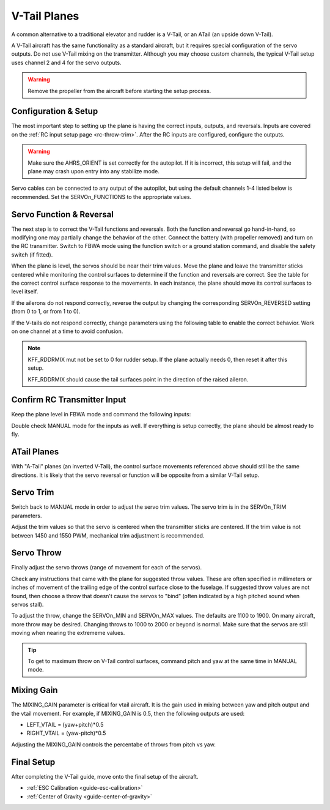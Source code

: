 .. _guide-vtail-plane:

=============
V-Tail Planes
=============

A common alternative to a traditional elevator and rudder is a V-Tail, or 
an ATail (an upside down V-Tail).

A V-Tail aircraft has the same functionality as a standard aircraft, 
but it requires special configuration of the servo outputs. Do not use
V-Tail mixing on the transmitter. Although you may choose custom 
channels, the typical V-Tail setup uses channel 2 and 4 for the servo 
outputs.

.. warning:: Remove the propeller from the aircraft before
             starting the setup process.

Configuration & Setup
=====================

The most important step to setting up the plane is having the correct inputs, 
outputs, and reversals. Inputs are covered on the :ref:`RC input setup page <rc-throw-trim>`. 
After the RC inputs are configured, configure the outputs.

.. warning:: Make sure the AHRS_ORIENT is set correctly for the autopilot. If it is incorrect, 
             this setup will fail, and the plane may crash upon entry into any stabilize mode.
             
Servo cables can be connected to any output of the autopilot,
but using the default channels 1-4 listed below is recommended. 
Set the SERVOn_FUNCTIONS to the appropriate values.

.. raw:: html

   <table border="1" class="docutils">
   <tr><th>Parameter</th><th>Value</th><th>Meaning</th></tr>
   <tr><td>SERVO1_FUNCTION</td><td>4</td><td>aileron</td></tr>
   <tr><td>SERVO2_FUNCTION</td><td>79</td><td>left V-tail</td></tr>
   <tr><td>SERVO3_FUNCTION</td><td>70</td><td>throttle</td></tr>
   <tr><td>SERVO4_FUNCTION</td><td>80</td><td>right V-tail</td></tr>
   </table>


Servo Function & Reversal
=========================

The next step is to correct the V-Tail functions and reversals. 
Both the function and reversal go hand-in-hand, so modifying one may 
partially change the behavior of the other. Connect the battery 
(with propeller removed) and turn on the RC transmitter. Switch to
FBWA mode using the function switch or a ground station command, and 
disable the safety switch (if fitted).

When the plane is level, the servos should be near their trim values. 
Move the plane and leave the transmitter sticks centered while 
monitoring the control surfaces to determine if the function 
and reversals are correct. See the table for the correct control 
surface response to the movements. In each instance, the plane 
should move its control surfaces to level itself.

.. raw:: html

   <table border="1" class="docutils">
   <tr><th>Movement</th><th>Action</th></tr>
   <tr><td>Roll Plane Right</td><td>Left aileron moves up and right aileron moves down</td><tr>
   <tr><td>Roll Plane Left</td><td>Left aileron moves down and right aileron moves up</td><tr>
   <tr><td>Pitch plane up</td><td>Both tail surfaces move down</td></tr>
   <tr><td>Pitch plane down</td><td>Both tail surfaces move up</td></tr>
   <tr><td>Roll Plane Right</td><td>Both tail surfaces move left</td></tr>
   <tr><td>Roll Plane Left</td><td>Both tail surfaces move right</td></tr>
   </table>

If the ailerons do not respond correctly, reverse the output by changing 
the corresponding SERVOn_REVERSED setting (from 0 to 1, or from 1 to 0).

If the V-tails do not respond correctly, change parameters using the 
following table to enable the correct behavior. Work on one channel 
at a time to avoid confusion.

.. raw:: html

   <table border="1" class="docutils">
   <tr><th>Control Surface Response</th><th>Corrective Action</th></tr>
   <tr><td>Correct for 1 movement (pitch or roll), but not the other</td><td>Change the function (from 79 to 80; or 80 to 79)</td><tr>
   <tr><td>Incorrect for both movements (pitch and roll)</td><td>Change the reversal of that channel</td><tr>
   </table>

.. note:: KFF_RDDRMIX mut not be set to 0 for rudder setup. If the 
          plane actually needs 0, then reset it after this setup.

          KFF_RDDRMIX should cause the tail surfaces point in the 
          direction of the raised aileron.


Confirm RC Transmitter Input
============================

Keep the plane level in FBWA mode and command the following inputs:

.. raw:: html
         
   <table border="1" class="docutils">
   <tr><th>Input</th><th>Action</th></tr>
   <tr><td>Roll Right</td><td>Right aileron moves up and left aileron moves down</td><tr>
   <tr><td>Roll Left</td><td>Left aileron moves up and right aileron moves down</td><tr>
   <tr><td>Pitch up</td><td>Both tail surfaces moveup</td><tr>
   <tr><td>Pitch down</td><td>Both tail surfaces move down</td><tr>
   <tr><td>Yaw right</td><td>Both tail surfaces move right</td><tr>
   <tr><td>Yaw left</td><td>Both tail surfaces move left</td><tr>
   </table>

Double check MANUAL mode for the inputs as well. If everything is setup correctly, 
the plane should be almost ready to fly.
   
ATail Planes
============

With "A-Tail" planes (an inverted V-Tail), the control surface movements 
referenced above should still be the same directions. It is likely that the servo 
reversal or function will be opposite from a similar V-Tail setup.

Servo Trim
==========

Switch back to MANUAL mode in order to adjust the servo trim
values. The servo trim is in the SERVOn_TRIM parameters.

Adjust the trim values so that the servo is centered when
the transmitter sticks are centered. If the trim value is not 
between 1450 and 1550 PWM, mechanical trim adjustment is recommended.

Servo Throw
===========

Finally adjust the servo throws (range of
movement for each of the servos).

Check any instructions that came with the plane for suggested throw
values. These are often specified in millimeters or inches of movement
of the trailing edge of the control surface close to the fuselage. If
suggested throw values are not found, then choose a throw that doesn't 
cause the servos to "bind" (often indicated by a high pitched sound 
when servos stall).

To adjust the throw, change the SERVOn_MIN and SERVOn_MAX values. The
defaults are 1100 to 1900. On many aircraft, more throw may be desired.
Changing throws to 1000 to 2000 or beyond is normal. Make sure that 
the servos are still moving when nearing the extrememe values.

.. tip:: To get to maximum throw on V-Tail control surfaces, command pitch and yaw 
         at the same time in MANUAL mode.

Mixing Gain
===========

The MIXING_GAIN parameter is critical for vtail aircraft. It is the
gain used in mixing between yaw and pitch output and the vtail
movement. For example, if MIXING_GAIN is 0.5, then the following outputs
are used:

- LEFT_VTAIL = (yaw+pitch)*0.5
- RIGHT_VTAIL = (yaw-pitch)*0.5

Adjusting the MIXING_GAIN controls the percentabe of throws from pitch vs yaw.

Final Setup
===========

After completing the V-Tail guide, move onto the final setup of
the aircraft.

- :ref:`ESC Calibration <guide-esc-calibration>`
- :ref:`Center of Gravity <guide-center-of-gravity>`
